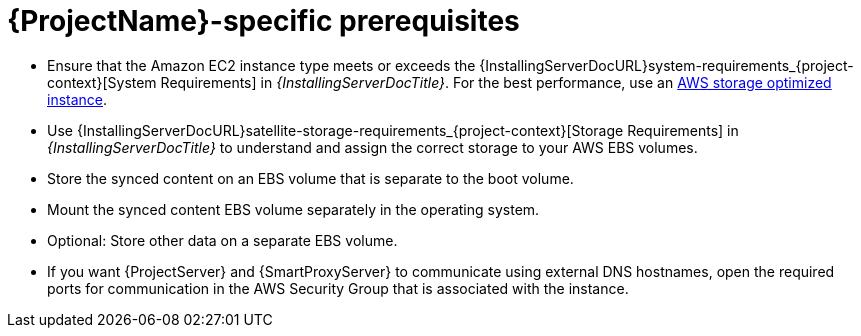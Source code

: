 = {ProjectName}-specific prerequisites

* Ensure that the Amazon EC2 instance type meets or exceeds the {InstallingServerDocURL}system-requirements_{project-context}[System Requirements] in _{InstallingServerDocTitle}_.
For the best performance, use an https://docs.aws.amazon.com/AWSEC2/latest/UserGuide/storage-optimized-instances.html[AWS storage optimized instance].
ifndef::foreman-deb[]
* Use {InstallingServerDocURL}satellite-storage-requirements_{project-context}[Storage Requirements] in _{InstallingServerDocTitle}_ to understand and assign the correct storage to your AWS EBS volumes.
* Store the synced content on an EBS volume that is separate to the boot volume.
* Mount the synced content EBS volume separately in the operating system.
* Optional: Store other data on a separate EBS volume.
endif::[]
* If you want {ProjectServer} and {SmartProxyServer} to communicate using external DNS hostnames, open the required ports for communication in the AWS Security Group that is associated with the instance.
